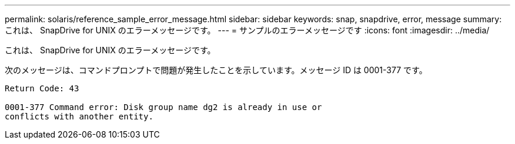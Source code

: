 ---
permalink: solaris/reference_sample_error_message.html 
sidebar: sidebar 
keywords: snap, snapdrive, error, message 
summary: これは、 SnapDrive for UNIX のエラーメッセージです。 
---
= サンプルのエラーメッセージです
:icons: font
:imagesdir: ../media/


[role="lead"]
これは、 SnapDrive for UNIX のエラーメッセージです。

次のメッセージは、コマンドプロンプトで問題が発生したことを示しています。メッセージ ID は 0001-377 です。

[listing]
----
Return Code: 43

0001-377 Command error: Disk group name dg2 is already in use or
conflicts with another entity.
----